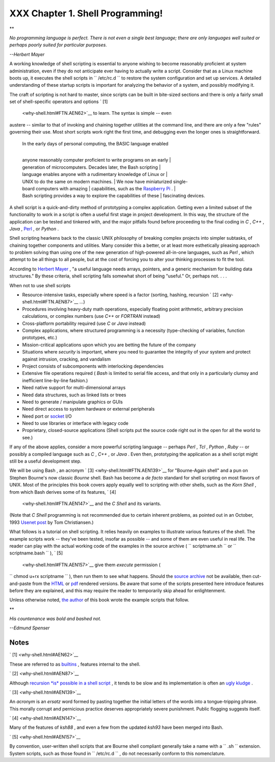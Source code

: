
##################################
XXX  Chapter 1. Shell Programming!
##################################


**

*No programming language is perfect. There is not even a single best
language; there are only languages well suited or perhaps poorly suited
for particular purposes.*

*--Herbert Mayer*



A working knowledge of shell scripting is essential to anyone wishing to
become reasonably proficient at system administration, even if they do
not anticipate ever having to actually write a script. Consider that as
a Linux machine boots up, it executes the shell scripts in
``      /etc/rc.d     `` to restore the system configuration and set up
services. A detailed understanding of these startup scripts is important
for analyzing the behavior of a system, and possibly modifying it.

The craft of scripting is not hard to master, since scripts can be built
in bite-sized sections and there is only a fairly small set of
shell-specific operators and options ` [1]
 <why-shell.html#FTN.AEN62>`__ to learn. The syntax is simple -- even
austere -- similar to that of invoking and chaining together utilities
at the command line, and there are only a few "rules" governing their
use. Most short scripts work right the first time, and debugging even
the longer ones is straightforward.

    | In the early days of personal computing, the BASIC language enabled
    |
    anyone reasonably computer proficient to write programs on an early
    |  generation of microcomputers. Decades later, the Bash scripting
    |  language enables anyone with a rudimentary knowledge of Linux or
    |  UNIX to do the same on modern machines.
    |  We now have miniaturized single-board computers with amazing
    |  capabilities, such as the `Raspberry
    Pi <http://www.raspberrypi.org/>`__ .
    |
    Bash scripting provides a way to explore the capabilities of these
    |  fascinating devices.

A shell script is a quick-and-dirty method of prototyping a complex
application. Getting even a limited subset of the functionality to work
in a script is often a useful first stage in project development. In
this way, the structure of the application can be tested and tinkered
with, and the major pitfalls found before proceeding to the final coding
in *C* , *C++* , *Java* , `Perl <wrapper.html#PERLREF>`__ , or *Python*
.

Shell scripting hearkens back to the classic UNIX philosophy of breaking
complex projects into simpler subtasks, of chaining together components
and utilities. Many consider this a better, or at least more
esthetically pleasing approach to problem solving than using one of the
new generation of high-powered all-in-one languages, such as *Perl* ,
which attempt to be all things to all people, but at the cost of forcing
you to alter your thinking processes to fit the tool.

According to `Herbert Mayer <biblio.html#MAYERREF>`__ , "a useful
language needs arrays, pointers, and a generic mechanism for building
data structures." By these criteria, shell scripting falls somewhat
short of being "useful." Or, perhaps not. . . .



When not to use shell scripts

-  Resource-intensive tasks, especially where speed is a factor
   (sorting, hashing, recursion ` [2]  <why-shell.html#FTN.AEN87>`__
   ...)

-  Procedures involving heavy-duty math operations, especially floating
   point arithmetic, arbitrary precision calculations, or complex
   numbers (use *C++* or *FORTRAN* instead)

-  Cross-platform portability required (use *C* or *Java* instead)

-  Complex applications, where structured programming is a necessity
   (type-checking of variables, function prototypes, etc.)

-  Mission-critical applications upon which you are betting the future
   of the company

-  Situations where *security* is important, where you need to guarantee
   the integrity of your system and protect against intrusion, cracking,
   and vandalism

-  Project consists of subcomponents with interlocking dependencies

-  Extensive file operations required ( *Bash* is limited to serial file
   access, and that only in a particularly clumsy and inefficient
   line-by-line fashion.)

-  Need native support for multi-dimensional arrays

-  Need data structures, such as linked lists or trees

-  Need to generate / manipulate graphics or GUIs

-  Need direct access to system hardware or external peripherals

-  Need port or `socket <devref1.html#SOCKETREF>`__ I/O

-  Need to use libraries or interface with legacy code

-  Proprietary, closed-source applications (Shell scripts put the source
   code right out in the open for all the world to see.)

If any of the above applies, consider a more powerful scripting language
-- perhaps *Perl* , *Tcl* , *Python* , *Ruby* -- or possibly a compiled
language such as *C* , *C++* , or *Java* . Even then, prototyping the
application as a shell script might still be a useful development step.




We will be using Bash , an acronym ` [3]  <why-shell.html#FTN.AEN139>`__
for "Bourne-Again shell" and a pun on Stephen Bourne's now classic
*Bourne* shell. Bash has become a *de facto* standard for shell
scripting on most flavors of UNIX. Most of the principles this book
covers apply equally well to scripting with other shells, such as the
*Korn Shell* , from which Bash derives some of its features, ` [4]
 <why-shell.html#FTN.AEN147>`__ and the *C Shell* and its variants.
(Note that *C Shell* programming is not recommended due to certain
inherent problems, as pointed out in an October, 1993 `Usenet
post <http://www.faqs.org/faqs/unix-faq/shell/csh-whynot/>`__ by Tom
Christiansen.)

What follows is a tutorial on shell scripting. It relies heavily on
examples to illustrate various features of the shell. The example
scripts work -- they've been tested, insofar as possible -- and some of
them are even useful in real life. The reader can play with the actual
working code of the examples in the source archive (
``      scriptname.sh     `` or ``      scriptname.bash     `` ), ` [5]
 <why-shell.html#FTN.AEN157>`__ give them *execute* permission (
``             chmod u+rx scriptname           `` ), then run them to
see what happens. Should the `source
archive <http://bash.deta.in/abs-guide-latest.tar.bz2>`__ not be
available, then cut-and-paste from the
`HTML <http://www.tldp.org/LDP/abs/abs-guide.html.tar.gz>`__ or
`pdf <http://bash.deta.in/abs-guide.pdf>`__ rendered versions. Be aware
that some of the scripts presented here introduce features before they
are explained, and this may require the reader to temporarily skip ahead
for enlightenment.

Unless otherwise noted, `the author <mailto:thegrendel.abs@gmail.com>`__
of this book wrote the example scripts that follow.


**

*His countenance was bold and bashed not.*

*--Edmund Spenser*




Notes
~~~~~


` [1]  <why-shell.html#AEN62>`__

These are referred to as `builtins <internal.html#BUILTINREF>`__ ,
features internal to the shell.


` [2]  <why-shell.html#AEN87>`__

Although `recursion *is* possible in a shell
script <localvar.html#RECURSIONREF0>`__ , it tends to be slow and its
implementation is often an `ugly kludge <recurnolocvar.html#FIBOREF>`__
.


` [3]  <why-shell.html#AEN139>`__

An *acronym* is an *ersatz* word formed by pasting together the initial
letters of the words into a tongue-tripping phrase. This morally corrupt
and pernicious practice deserves appropriately severe punishment. Public
flogging suggests itself.


` [4]  <why-shell.html#AEN147>`__

Many of the features of *ksh88* , and even a few from the updated
*ksh93* have been merged into Bash.


` [5]  <why-shell.html#AEN157>`__

By convention, user-written shell scripts that are Bourne shell
compliant generally take a name with a ``       .sh      `` extension.
System scripts, such as those found in ``       /etc/rc.d      `` , do
not necessarily conform to this nomenclature.




